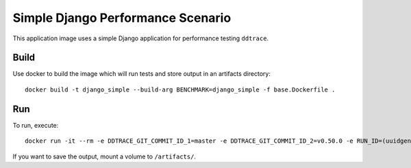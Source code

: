 Simple Django Performance Scenario
==================================

This application image uses a simple Django application for performance testing ``ddtrace``.

Build
-----

Use docker to build the image which will run tests and store output in an artifacts directory::

  docker build -t django_simple --build-arg BENCHMARK=django_simple -f base.Dockerfile .

Run
---

To run, execute::

  docker run -it --rm -e DDTRACE_GIT_COMMIT_ID_1=master -e DDTRACE_GIT_COMMIT_ID_2=v0.50.0 -e RUN_ID=(uuidgen) django_simple

If you want to save the output, mount a volume to ``/artifacts/``.
